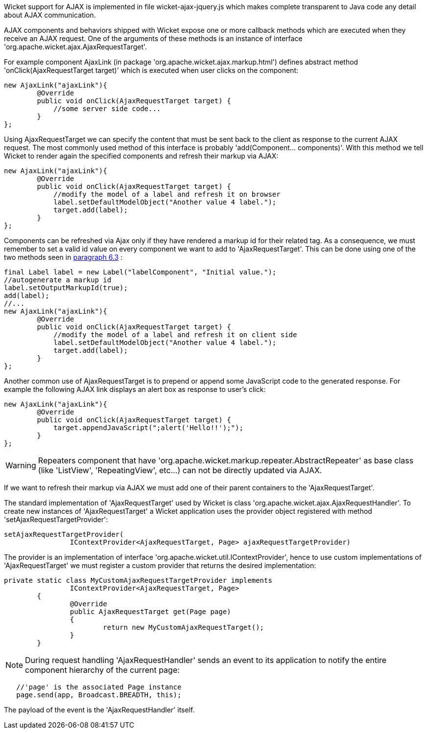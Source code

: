             


Wicket support for AJAX is implemented in file wicket-ajax-jquery.js which makes complete transparent to Java code any detail about AJAX communication. 

AJAX components and behaviors shipped with Wicket expose one or more callback methods which are executed when they receive an AJAX request. One of the arguments of these methods is an instance of interface 'org.apache.wicket.ajax.AjaxRequestTarget'. 

For example component AjaxLink (in package 'org.apache.wicket.ajax.markup.html') defines abstract method 'onClick(AjaxRequestTarget target)' which is executed when user clicks on the component:

[source,java]
----
new AjaxLink("ajaxLink"){
	@Override
	public void onClick(AjaxRequestTarget target) {
	    //some server side code...
	}  	
};
----

Using AjaxRequestTarget we can specify the content that must be sent back to the client as response to the current AJAX request. The most commonly used method of this interface is probably 'add(Component... components)'. With this method we tell Wicket to render again the specified components and refresh their markup via AJAX:

[source,java]
----
new AjaxLink("ajaxLink"){
	@Override
	public void onClick(AjaxRequestTarget target) {
	    //modify the model of a label and refresh it on browser
	    label.setDefaultModelObject("Another value 4 label.");
	    target.add(label);
	}  	
};
----

Components can be refreshed via Ajax only if they have rendered a markup id for their related tag. As a consequence, we must remember to set a valid id value on every component we want to add to 'AjaxRequestTarget'. This can be done using one of the two methods seen in  <<guide:keepControl_3,paragraph 6.3>>
:

[source,java]
----
final Label label = new Label("labelComponent", "Initial value.");
//autogenerate a markup id
label.setOutputMarkupId(true);
add(label);
//...
new AjaxLink("ajaxLink"){
	@Override
	public void onClick(AjaxRequestTarget target) {
	    //modify the model of a label and refresh it on client side
	    label.setDefaultModelObject("Another value 4 label.");
	    target.add(label);
	}  	
};
----

Another common use of AjaxRequestTarget is to prepend or append some JavaScript code to the generated response. For example the following AJAX link displays an alert box as response to user's click:

[source,java]
----
new AjaxLink("ajaxLink"){
	@Override
	public void onClick(AjaxRequestTarget target) {
	    target.appendJavaScript(";alert('Hello!!');");
	}  	
};
----

WARNING: Repeaters component that have 'org.apache.wicket.markup.repeater.AbstractRepeater' as base class (like 'ListView', 'RepeatingView', etc...) can not be directly updated via AJAX.

If we want to refresh their markup via AJAX we must add one of their parent containers to the 'AjaxRequestTarget'.

The standard implementation of 'AjaxRequestTarget' used by Wicket is class 'org.apache.wicket.ajax.AjaxRequestHandler'. To create new instances of 'AjaxRequestTarget' a Wicket application uses the provider object registered with method 'setAjaxRequestTargetProvider':

[source,java]
----
setAjaxRequestTargetProvider(
		IContextProvider<AjaxRequestTarget, Page> ajaxRequestTargetProvider)
----

The provider is an implementation of interface 'org.apache.wicket.util.IContextProvider', hence to use custom implementations of 'AjaxRequestTarget' we must register a custom provider that returns the desired implementation: 

[source,java]
----
private static class MyCustomAjaxRequestTargetProvider implements
		IContextProvider<AjaxRequestTarget, Page>
	{
		@Override
		public AjaxRequestTarget get(Page page)
		{
			return new MyCustomAjaxRequestTarget();
		}
	}
----

NOTE: During request handling 'AjaxRequestHandler' sends an event to its application to notify the entire component hierarchy of the current page:

[source,java]
----
   //'page' is the associated Page instance
   page.send(app, Broadcast.BREADTH, this);
----

The payload of the event is the 'AjaxRequestHandler' itself.

